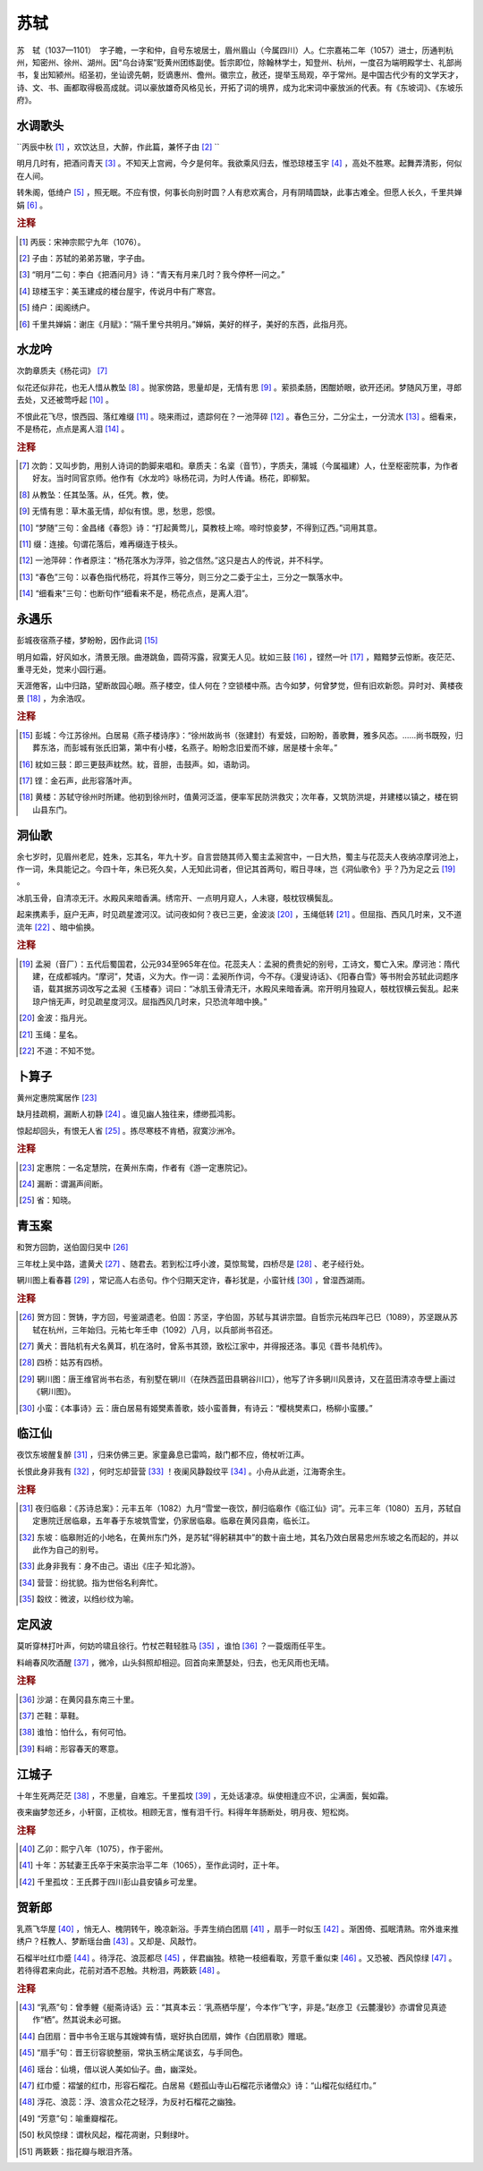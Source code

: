 苏轼
=========================

苏　轼（1037—1101）　字子瞻，一字和仲，自号东坡居士，眉州眉山（今属四川）人。仁宗嘉祐二年（1057）进士，历通判杭州，知密州、徐州、湖州。因“乌台诗案”贬黄州团练副使。哲宗即位，除翰林学士，知登州、杭州，一度召为端明殿学士、礼部尚书，复出知颍州。绍圣初，坐讪谤先朝，贬谪惠州、儋州。徽宗立，赦还，提举玉局观，卒于常州。是中国古代少有的文学天才，诗、文、书、画都取得极高成就。词以豪放雄奇风格见长，开拓了词的境界，成为北宋词中豪放派的代表。有《东坡词》、《东坡乐府》。



水调歌头
--------------------

``丙辰中秋 [#]_  ，欢饮达旦，大醉，作此篇，兼怀子由 [#]_ `` 

明月几时有，把酒问青天 [#]_ 。不知天上宫阙，今夕是何年。我欲乘风归去，惟恐琼楼玉宇 [#]_ ，高处不胜寒。起舞弄清影，何似在人间。

转朱阁，低绮户 [#]_ ，照无眠。不应有恨，何事长向别时圆？人有悲欢离合，月有阴晴圆缺，此事古难全。但愿人长久，千里共婵娟 [#]_    。


.. rubric:: 注释

.. [#] 丙辰：宋神宗熙宁九年（1076）。　
.. [#] 子由：苏轼的弟弟苏辙，字子由。　
.. [#] “明月”二句：李白《把酒问月》诗：“青天有月来几时？我今停杯一问之。”　
.. [#] 琼楼玉宇：美玉建成的楼台屋宇，传说月中有广寒宫。　
.. [#] 绮户：闺阁绣户。　
.. [#] 千里共婵娟：谢庄《月赋》：“隔千里兮共明月。”婵娟，美好的样子，美好的东西，此指月亮。





水龙吟
--------------------

次韵章质夫《杨花词》 [#]_ 

似花还似非花，也无人惜从教坠 [#]_ 。抛家傍路，思量却是，无情有思 [#]_ 。萦损柔肠，困酣娇眼，欲开还闭。梦随风万里，寻郎去处，又还被莺呼起 [#]_    。

不恨此花飞尽，恨西园、落红难缀 [#]_ 。晓来雨过，遗踪何在？一池萍碎 [#]_ 。春色三分，二分尘土，一分流水 [#]_ 。细看来，不是杨花，点点是离人泪 [#]_    。


.. rubric:: 注释

.. [#] 次韵：又叫步韵，用别人诗词的韵脚来唱和。章质夫：名楶（音节），字质夫，蒲城（今属福建）人，仕至枢密院事，为作者好友。当时同官京师。他作有《水龙吟》咏杨花词，为时人传诵。杨花，即柳絮。　
.. [#] 从教坠：任其坠落。从，任凭。教，使。　
.. [#] 无情有思：草木虽无情，却似有恨。思，愁思，怨恨。　
.. [#] “梦随”三句：金昌绪《春怨》诗：“打起黄莺儿，莫教枝上啼。啼时惊妾梦，不得到辽西。”词用其意。　
.. [#] 缀：连接。句谓花落后，难再缀连于枝头。　
.. [#] 一池萍碎：作者原注：“杨花落水为浮萍，验之信然。”这只是古人的传说，并不科学。　
.. [#] “春色”三句：以春色指代杨花，将其作三等分，则三分之二委于尘土，三分之一飘落水中。　
.. [#] “细看来”三句：也断句作“细看来不是，杨花点点，是离人泪”。





永遇乐
--------------------

彭城夜宿燕子楼，梦盼盼，因作此词 [#]_ 

明月如霜，好风如水，清景无限。曲港跳鱼，圆荷泻露，寂寞无人见。紞如三鼓 [#]_ ，铿然一叶 [#]_    ，黯黯梦云惊断。夜茫茫、重寻无处，觉来小园行遍。

天涯倦客，山中归路，望断故园心眼。燕子楼空，佳人何在？空锁楼中燕。古今如梦，何曾梦觉，但有旧欢新怨。异时对、黄楼夜景 [#]_    ，为余浩叹。


.. rubric:: 注释

.. [#] 彭城：今江苏徐州。白居易《燕子楼诗序》：“徐州故尚书（张建封）有爱妓，曰盼盼，善歌舞，雅多风态。……尚书既殁，归葬东洛，而彭城有张氏旧第，第中有小楼，名燕子。盼盼念旧爱而不嫁，居是楼十余年。”　
.. [#] 紞如三鼓：即三更鼓声紞然。紞，音胆，击鼓声。如，语助词。　
.. [#] 铿：金石声，此形容落叶声。　
.. [#] 黄楼：苏轼守徐州时所建。他初到徐州时，值黄河泛滥，便率军民防洪救灾；次年春，又筑防洪堤，并建楼以镇之，楼在铜山县东门。





洞仙歌
--------------------

余七岁时，见眉州老尼，姓朱，忘其名，年九十岁。自言尝随其师入蜀主孟昶宫中，一日大热，蜀主与花蕊夫人夜纳凉摩诃池上，作一词，朱具能记之。今四十年，朱已死久矣，人无知此词者，但记其首两句，暇日寻味，岂《洞仙歌令》乎？乃为足之云 [#]_ 。

冰肌玉骨，自清凉无汗。水殿风来暗香满。绣帘开、一点明月窥人，人未寝，攲枕钗横鬓乱。

起来携素手，庭户无声，时见疏星渡河汉。试问夜如何？夜已三更，金波淡 [#]_    ，玉绳低转 [#]_    。但屈指、西风几时来，又不道流年 [#]_    、暗中偷换。


.. rubric:: 注释

.. [#] 孟昶（音厂）：五代后蜀国君，公元934至965年在位。花蕊夫人：孟昶的费贵妃的别号，工诗文，蜀亡入宋。摩诃池：隋代建，在成都城内。“摩诃”，梵语，义为大。作一词：孟昶所作词，今不存。《漫叟诗话》、《阳春白雪》等书附会苏轼此词题序语，载其据苏词改写之孟昶《玉楼春》词曰：“冰肌玉骨清无汗，水殿风来暗香满。帘开明月独窥人，攲枕钗横云鬓乱。起来琼户悄无声，时见疏星度河汉。屈指西风几时来，只恐流年暗中换。”　
.. [#] 金波：指月光。　
.. [#] 玉绳：星名。　
.. [#] 不道：不知不觉。





卜算子
--------------------

黄州定惠院寓居作 [#]_ 

缺月挂疏桐，漏断人初静 [#]_    。谁见幽人独往来，缥缈孤鸿影。

惊起却回头，有恨无人省 [#]_    。拣尽寒枝不肯栖，寂寞沙洲冷。


.. rubric:: 注释

.. [#] 定惠院：一名定慧院，在黄州东南，作者有《游一定惠院记》。　
.. [#] 漏断：谓漏声间断。　
.. [#] 省：知晓。





青玉案
--------------------
和贺方回韵，送伯固归吴中 [#]_ 

三年枕上吴中路，遣黄犬 [#]_    、随君去。若到松江呼小渡，莫惊鸳鹭，四桥尽是 [#]_    、老子经行处。

辋川图上看春暮 [#]_    ，常记高人右丞句。作个归期天定许，春衫犹是，小蛮针线 [#]_    ，曾湿西湖雨。


.. rubric:: 注释

.. [#] 贺方回：贺铸，字方回，号鉴湖遗老。伯固：苏坚，字伯固，苏轼与其讲宗盟。自哲宗元祐四年己巳（1089），苏坚跟从苏轼在杭州，三年始归。元祐七年壬申（1092）八月，以兵部尚书召还。　
.. [#] 黄犬：晋陆机有犬名黄耳，机在洛时，曾系书其颈，致松江家中，并得报还洛。事见《晋书·陆机传》。　
.. [#] 四桥：姑苏有四桥。　
.. [#] 辋川图：唐王维官尚书右丞，有别墅在辋川（在陕西蓝田县辋谷川口），他写了许多辋川风景诗，又在蓝田清凉寺壁上画过《辋川图》。　
.. [#] 小蛮：《本事诗》云：唐白居易有姬樊素善歌，妓小蛮善舞，有诗云：“樱桃樊素口，杨柳小蛮腰。”





临江仙
--------------------


夜饮东坡醒复醉 [#]_    ，归来仿佛三更。家童鼻息已雷鸣，敲门都不应，倚杖听江声。

长恨此身非我有 [#]_    ，何时忘却营营 [#]_    ！夜阑风静縠纹平 [#]_    。小舟从此逝，江海寄余生。


.. rubric:: 注释

.. [#] 夜归临皋：《苏诗总案》：元丰五年（1082）九月“雪堂一夜饮，醉归临皋作《临江仙》词”。元丰三年（1080）五月，苏轼自定惠院迁居临皋，五年春于东坡筑雪堂，仍家居临皋。临皋在黄冈县南，临长江。　
.. [#] 东坡：临皋附近的小地名，在黄州东门外，是苏轼“得躬耕其中”的数十亩土地，其名乃效白居易忠州东坡之名而起的，并以此作为自己的别号。　
.. [#] 此身非我有：身不由己。语出《庄子·知北游》。　
.. [#] 营营：纷扰貌。指为世俗名利奔忙。　
.. [#] 縠纹：微波，以绉纱纹为喻。





定风波
--------------------


莫听穿林打叶声，何妨吟啸且徐行。竹杖芒鞋轻胜马 [#]_    ，谁怕 [#]_    ？一蓑烟雨任平生。

料峭春风吹酒醒 [#]_    ，微冷，山头斜照却相迎。回首向来萧瑟处，归去，也无风雨也无晴。


.. rubric:: 注释

.. [#] 沙湖：在黄冈县东南三十里。　
.. [#] 芒鞋：草鞋。　
.. [#] 谁怕：怕什么，有何可怕。　
.. [#] 料峭：形容春天的寒意。





江城子
--------------------


十年生死两茫茫 [#]_    ，不思量，自难忘。千里孤坟 [#]_    ，无处话凄凉。纵使相逢应不识，尘满面，鬓如霜。

夜来幽梦忽还乡，小轩窗，正梳妆。相顾无言，惟有泪千行。料得年年肠断处，明月夜、短松岗。


.. rubric:: 注释

.. [#] 乙卯：熙宁八年（1075），作于密州。　
.. [#] 十年：苏轼妻王氏卒于宋英宗治平二年（1065），至作此词时，正十年。　
.. [#] 千里孤坟：王氏葬于四川彭山县安镇乡可龙里。





贺新郎
--------------------


乳燕飞华屋 [#]_    ，悄无人、槐阴转午，晚凉新浴。手弄生绡白团扇 [#]_    ，扇手一时似玉 [#]_    。渐困倚、孤眠清熟。帘外谁来推绣户？枉教人、梦断瑶台曲 [#]_    。又却是、风敲竹。

石榴半吐红巾蹙 [#]_    。待浮花、浪蕊都尽 [#]_    ，伴君幽独。秾艳一枝细看取，芳意千重似束 [#]_    。又恐被、西风惊绿 [#]_    。若待得君来向此，花前对酒不忍触。共粉泪，两簌簌 [#]_    。


.. rubric:: 注释

.. [#] “乳燕”句：曾季鲤《艇斋诗话》云：“其真本云：‘乳燕栖华屋’，今本作‘飞’字，非是。”赵彦卫《云麓漫钞》亦谓曾见真迹作“栖”。然其说未必可据。　
.. [#] 白团扇：晋中书令王珉与其嫂婢有情，珉好执白团扇，婢作《白团扇歌》赠珉。　
.. [#] “扇手”句：晋王衍容貌整丽，常执玉柄尘尾谈玄，与手同色。　
.. [#] 瑶台：仙境，借以说人美如仙子。曲，幽深处。　
.. [#] 红巾蹙：褶皱的红巾，形容石榴花。白居易《题孤山寺山石榴花示诸僧众》诗：“山榴花似结红巾。”　
.. [#] 浮花、浪蕊：浮、浪言众花之轻浮，为反衬石榴花之幽独。　
.. [#] “芳意”句：喻重瓣榴花。　
.. [#] 秋风惊绿：谓秋风起，榴花凋谢，只剩绿叶。　
.. [#] 两簌簌：指花瓣与眼泪齐落。




